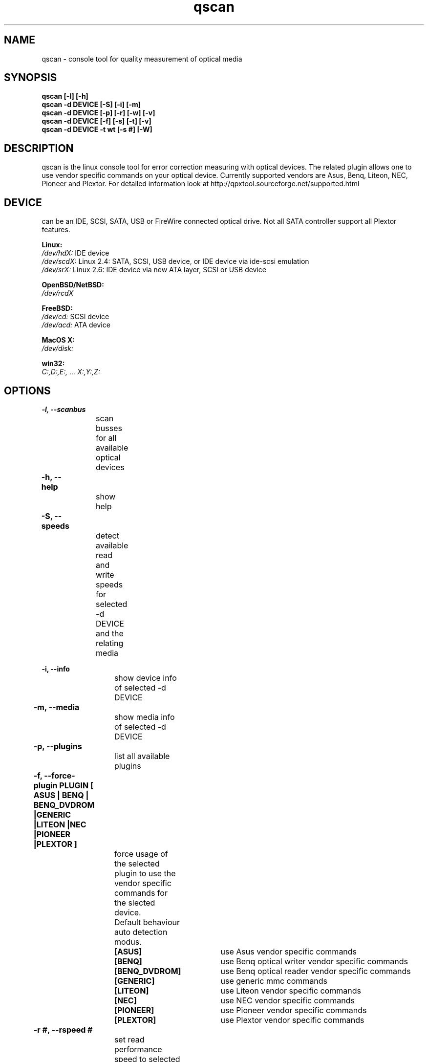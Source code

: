 .\" qscan is released under the GNU GENERAL PUBLIC LICENSE.
.TH "qscan" "1" "26 Feb 2014"
.SH "NAME"
qscan \- console tool for quality measurement of optical media
.SH "SYNOPSIS"
\fBqscan [\-l] [\-h] 
.br 
\fBqscan \-d DEVICE [\-S] [\-i] [\-m] \fR
.br 
\fBqscan \-d DEVICE [\-p] [\-r] [\-w] [\-v] \fR
.br 
\fBqscan \-d DEVICE [\-f] [\-s] [\-t] [\-v] \fR
.br 
\fBqscan \-d DEVICE \-t wt [\-s #] [\-W] \fR
.br 
.SH "DESCRIPTION"
qscan is the linux console tool for error correction measuring with optical devices. 
The related plugin allows one to use vendor specific commands on your optical device. 
Currently supported vendors are Asus, Benq, Liteon, NEC, Pioneer and Plextor. 
For detailed information look at http://qpxtool.sourceforge.net/supported.html
.SH "DEVICE"
can be an IDE, SCSI, SATA, USB or FireWire connected optical drive. Not all SATA controller support all Plextor features.

\fBLinux:\fR 
.br 
.I /dev/hdX:
IDE device
.br
.I /dev/scdX:
Linux 2.4: SATA, SCSI, USB device, or IDE device via ide-scsi emulation
.br
.I /dev/srX:
Linux 2.6: IDE device via new ATA layer, SCSI or USB device
.br

\fBOpenBSD/NetBSD:\fR
.br
.I /dev/rcdX
.br

\fBFreeBSD:\fR
.br
.I /dev/cd:
SCSI device
.br
.I /dev/acd:
ATA device
.br

\fBMacOS X:\fR
.br
.I /dev/disk:
.br

\fBwin32:\fR
.br
.I C:,D:,E:, ... X:,Y:,Z:
.br

.SH "OPTIONS"

\fB\-l, \-\-scanbus\fR
.br
		scan busses for all available optical devices

\fB\-h, \-\-help\fR	
.br
		show help
 
\fB\-S, \-\-speeds\fR	
.br
		detect available read and write speeds for selected \-d DEVICE and the relating media 

\fB\-i, \-\-info\fR
.br
		show device info of selected \-d DEVICE  

\fB\-m, \-\-media\fR	
.br
		show media info of selected \-d DEVICE 

\fB\-p, \-\-plugins\fR   	
.br
		list all available plugins

\fB\-f, \-\-force-plugin PLUGIN [ ASUS | BENQ | BENQ_DVDROM |GENERIC |LITEON |NEC |PIONEER |PLEXTOR ]\fR   	
.br
		force usage of the selected plugin to use the vendor specific commands for the slected device. 
.br		
		Default behaviour auto detection modus.

\fB		[ASUS]\fR		use Asus vendor specific commands
.br
\fB		[BENQ]\fR		use Benq optical writer vendor specific commands
.br
\fB		[BENQ_DVDROM]\fR	use Benq optical reader vendor specific commands
.br
\fB		[GENERIC]\fR		use generic mmc commands
.br
\fB		[LITEON]\fR		use Liteon vendor specific commands
.br
\fB		[NEC]\fR		use NEC vendor specific commands
.br
\fB		[PIONEER]\fR		use Pioneer vendor specific commands
.br
\fB		[PLEXTOR]\fR		use Plextor vendor specific commands
.br

\fB\-r #, \-\-rspeed #\fR	
.br
		set read performance speed to selected value. 
.br
		Use \-S option before, if you are unsure which speeds are supported 
 
\fB\-s #, \-\-speed #\fR	
.br
		set measurement speed to selected value.
.br
		Use \-S option before, if you don't know what speeds are supported by your device.
.br
		Don't use this with \-r or \-w option. 

\fB\-t, \-\-test [rt|wt|errc|ft|jb|ta] \fR           
.br
		select the q-check you want to be proceeded. Not all tests are supported by all devices. 
.br
		For detailed information about the terms read the project page:
.br
		http://qpxtool.sourceforge.net/glossar.html 

\fB		[rt]\fR			read transfer rate measurement
.br
\fB		[wt]\fR			write transfer rate on blank media
.br
\fB		[errc]\fR		error correction \- Cx-scan / PIE, PIF, POE, POF
.br
\fB		[ft]\fR 		focus and tracking error measurement
.br
\fB		[jb]\fR			jitter and beta measurement
.br
\fB		[ta]\fR			time analyzer measurement
.br

\fB\-w #, \-\-wspeed #\fR	
.br
		set write speed to selected value. 
.br
		Use \-S option before, if you don't know what write speeds are supported by your device.
 
\fB\-v, \-\-verbose\fR
.br
		gives verbose output and debug information

\fB\-W, \-\-write\fR
.br
		perform real write instead simulation for write transfer rate

.SH "EXAMPLES"
\fBqscan \-l\fR
.br 
		scan all buses for available optical devices

\fBqscan \-d /dev/sr2 \-S\fR
.br 
		Show available speed steps of device /dev/sr2.

\fBqscan \-d /dev/sr2 \-t errc \-s 5\fR
.br 
		Proceed an error correction scan on device /dev/sr2 with 5x speed.

\fBqscan \-d /dev/sr0 \-t wt \-s 12\fR
.br
		Proceed a write performance test in simulation mode on device /dev/sr0 (dummy mode) with 12x speed
\fR \fB
\fR \fB
\fR \fB
\fRplease report man page improvements to T.Maguin@web.de\fB	
